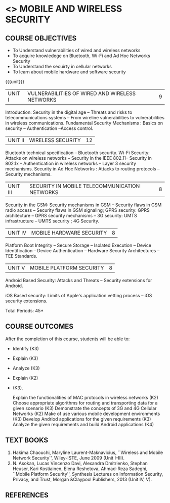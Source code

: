 * <<<PE507>>> MOBILE AND WIRELESS SECURITY
:properties:
:author: Dr. A. Beulah and Dr. J. Bhuvana
:end:

#+startup: showall
#+begin_comment
Yet to do co-po mapping, c-objs, c-outcomes, ref
#+end_comment

** CO PO MAPPING :noexport:
#+NAME: co-po-mapping
|                |    | PO1 | PO2 | PO3 | PO4 | PO5 | PO6 | PO7 | PO8 | PO9 | PO10 | PO11 | PO12 | PSO1 | PSO2 | PSO3 |
|                |    |  K3 |  K4 |  K5 |  K5 |  K6 |   - |   - |   - |   - |    - |    - |    - |   K5 |   K3 |   K6 |
| CO1            | K3 |   3 |   2 |   2 |   2 |   0 |   0 |   0 |   0 |   0 |    0 |    0 |    1 |    2 |    3 |    1 |
| CO2            | K3 |   3 |   2 |   2 |   2 |   0 |   0 |   0 |   0 |   0 |    0 |    0 |    1 |    2 |    3 |    1 |
| CO3            | K3 |   3 |   2 |   2 |   2 |   0 |   0 |   0 |   0 |   0 |    0 |    0 |    1 |    2 |    3 |    1 |
| CO4            | K2 |   2 |   2 |   1 |   1 |   0 |   0 |   0 |   0 |   0 |    0 |    0 |    1 |    1 |    2 |    1 |
| CO5            | K3 |   3 |   2 |   2 |   2 |   0 |   0 |   0 |   0 |   0 |    0 |    0 |    1 |    2 |    3 |    1 |
| Score          |    |  14 |  10 |   9 |   9 |   0 |   0 |   0 |   0 |   0 |    0 |    0 |    5 |    9 |   14 |    5 |
| Course Mapping |    |   3 |   2 |   2 |   2 |   0 |   0 |   0 |   0 |   0 |    0 |    0 |    1 |    2 |    3 |    1 |



{{{credits}}}
| L | T | P | C |
| 3 | 0 | 0 | 3 |

#+begin_comment

#+end_comment

** COURSE OBJECTIVES
- To Understand vulnerabilities of wired and wireless networks
- To acquire knowledege on  Bluetooth, Wi-Fi and Ad Hoc Networks Security 
- To Understand the secuirty in cellular networks 
- To learn about mobile hardware and software security


{{{unit}}}
| UNIT I | VULNERABILITIES OF WIRED AND WIRELESS NETWORKS | 9 |

Introduction: Security in the digital age -- Threats and risks to telecommunications systems -- From wireline vulnerabilities to vulnerabilities in wireless communications.
Fundamental Security Mechanisms : Basics on security --  Authentication --Access control.

| UNIT II | WIRELESS SECURITY | 12 |
#+begin_comment
Bluetooth, Wi-Fi and Ad Hoc Networks Security 
#+end_comment

Bluetooth technical specification -- Bluetooth security.
Wi-Fi Security: Attacks on wireless networks -- Security in the IEEE 802.11-- Security in 802.1x -- Authentication in wireless networks -- Layer 3 security mechanisms.
Security in Ad Hoc Networks :  Attacks to routing protocols -- Security mechanisms.

| UNIT III | SECURITY IN MOBILE TELECOMMUNICATION NETWORKS | 8 |

Security in the GSM: Security mechanisms in GSM  -- Security flaws in GSM radio access -- Security flaws in GSM signaling; GPRS security: GPRS architecture -- GPRS security mechanisms -- 3G security: UMTS infrastructure --  UMTS security ; 4G Security.

| UNIT IV | MOBILE HARDWARE SECURITY | 8 |
Platform Boot Integrity -- Secure Storage -- Isolated Execution -- Device Identification -- Device Authentication -- Hardware Security Architectures -- TEE Standards.

| UNIT V | MOBILE PLATFORM SECURITY | 8 |

Android Based Security: Attacks and Threats -- Security extensions for Android.

iOS Based security: Limits of Apple's application vetting process -- iOS security extensions.


\hfill *Total Periods: 45*

** COURSE OUTCOMES
After the completion of this course, students will be able to: 
- Identify (K3)
- Explain  (K3)
- Analyze  (K3)
- Explain  (K2)
-  (K3).

    Explain the functionalities of MAC protocols in wireless networks (K2)
    Choose appropriate algorithms for routing and transporting data for a given scenario (K3)
    Demonstrate the concepts of 3G and 4G Cellular Networks (K2)
    Make of use various mobile development environments (K3)
    Develop Andriod applications for the given requirements (K3)
    Analyze the given requirements and build Android applications (K4)

** TEXT BOOKS
1. Hakima Chaouchi, Maryline Laurent-Maknavicius, ``Wireless and Mobile Network Security'',   Wiley-ISTE, June 2009 (Unit I--III).
2. N. Asokan, Lucas Vincenzo Davi, Alexandra Dmitrienko, Stephan Heuser, Kari Kostiainen, Elena Reshetova, Ahmad-Reza Sadeghi,  ``Mobile Platform Security'', Synthesis Lectures on Information Security, Privacy, and Trust, Morgan &Claypool Publishers, 2013 (Unit IV, V).

** REFERENCES





